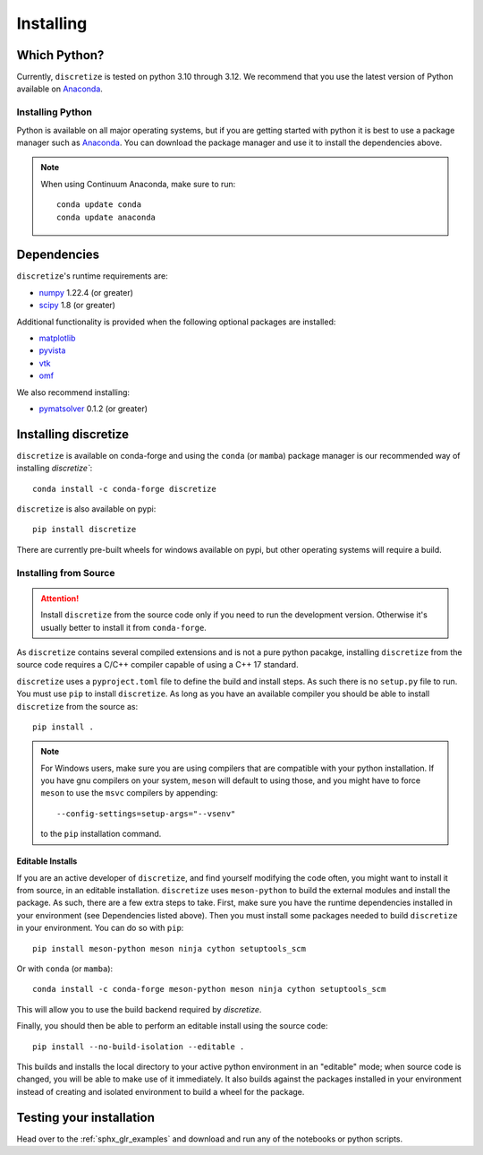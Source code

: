 .. _api_installing:

Installing
**********

Which Python?
=============

Currently, ``discretize`` is tested on python 3.10 through 3.12. We recommend that you
use the latest version of Python available on `Anaconda <https://www.anaconda.com/download>`_.

Installing Python
-----------------

Python is available on all major operating systems, but if you are getting started with python
it is best to use a package manager such as
`Anaconda <https://www.anaconda.com/download>`_.
You can download the package manager and use it to install the dependencies above.

.. note::
    When using Continuum Anaconda, make sure to run::

        conda update conda
        conda update anaconda

Dependencies
============

``discretize``'s runtime requirements are:

- `numpy <http://www.numpy.org>`_ 1.22.4 (or greater)
- `scipy <https://docs.scipy.org/doc/scipy/reference>`_ 1.8 (or greater)

Additional functionality is provided when the following optional packages
are installed:

- `matplotlib <https://matplotlib.org/>`_
- `pyvista <https://pyvista.org/>`_
- `vtk <https://vtk.org/>`_
- `omf <https://omf.readthedocs.io/en/latest/>`_

We also recommend installing:

- `pymatsolver <https://pymatsolver.readthedocs.io/en/latest/>`_ 0.1.2 (or greater)

Installing discretize
=====================

``discretize`` is available on conda-forge and using the ``conda`` (or ``mamba``) package manager
is our recommended way of installing `discretize``::

    conda install -c conda-forge discretize

``discretize`` is also available on pypi::

    pip install discretize

There are currently pre-built wheels for windows available on pypi, but other operating
systems will require a build.

Installing from Source
----------------------
.. attention::
    Install ``discretize`` from the source code only if you need to run the development version. Otherwise it's usually better to install it from ``conda-forge``.

As ``discretize`` contains several compiled extensions and is not a pure python pacakge,
installing ``discretize`` from the source code requires a C/C++ compiler capable of
using a C++ 17 standard.

``discretize`` uses a ``pyproject.toml`` file to define the build and install steps. As such
there is no ``setup.py`` file to run. You must use ``pip`` to install ``discretize``. As long as
you have an available compiler you should be able to install ``discretize`` from the source as::

    pip install .


.. note::
    For Windows users, make sure you are using compilers that are compatible with your python
    installation. If you have gnu compilers on your system, ``meson`` will default to using those,
    and you might have to force ``meson`` to use the ``msvc`` compilers by appending::

        --config-settings=setup-args="--vsenv"

    to the ``pip`` installation command.

Editable Installs
^^^^^^^^^^^^^^^^^
If you are an active developer of ``discretize``, and find yourself modifying the code often,
you might want to install it from source, in an editable installation. ``discretize`` uses
``meson-python`` to build the external modules and install the package. As such, there are a few extra
steps to take. First, make sure you have the runtime dependencies installed in your environment (see Dependencies listed above).
Then you must install some packages needed to build ``discretize`` in your environment. You can do so with ``pip``::

    pip install meson-python meson ninja cython setuptools_scm

Or with ``conda`` (or ``mamba``)::

    conda install -c conda-forge meson-python meson ninja cython setuptools_scm

This will allow you to use the build backend required by `discretize`.

Finally, you should then be able to perform an editable install using the source code::

    pip install --no-build-isolation --editable .


This builds and installs the local directory to your active python environment in an
"editable" mode; when source code is changed, you will be able to make use of it immediately. It also builds against the packages installed
in your environment instead of creating and isolated environment to build a wheel for the package.

Testing your installation
=========================

Head over to the :ref:`sphx_glr_examples` and download and run any of the notebooks or python scripts.
